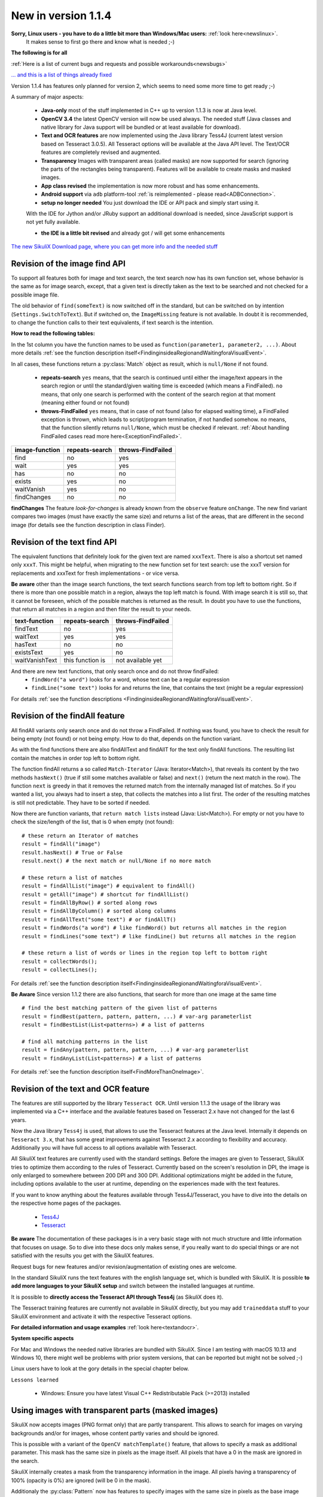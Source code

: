 .. _NewIn114:

New in version 1.1.4
====================

**Sorry, Linux users - you have to do a little bit more than Windows/Mac users:** :ref:`look here<newslinux>`.
    It makes sense to first go there and know what is needed ;-)

**The following is for all**

:ref:`Here is a list of current bugs and requests and possible workarounds<newsbugs>`

`... and this is a list of things already fixed <https://bugs.launchpad.net/sikuli/+bugs?field.searchtext=&orderby=-importance&field.status%3Alist=FIXCOMMITTED&field.importance%3Alist=CRITICAL&assignee_option=any&field.assignee=&field.bug_reporter=&field.bug_commenter=&field.subscriber=&field.structural_subscriber=&field.milestone%3Alist=86164&field.tag=&field.tags_combinator=ANY&field.has_cve.used=&field.omit_dupes.used=&field.omit_dupes=on&field.affects_me.used=&field.has_patch.used=&field.has_branches.used=&field.has_branches=on&field.has_no_branches.used=&field.has_no_branches=on&field.has_blueprints.used=&field.has_blueprints=on&field.has_no_blueprints.used=&field.has_no_blueprints=on&search=Search>`_

Version 1.1.4 has features only planned for version 2, which seems to need some more time to get ready ;-)

A summary of major aspects:

 - **Java-only** most of the stuff implemented in C++ up to version 1.1.3 is now at Java level.
 
 - **OpenCV 3.4** the latest OpenCV version will now be used always. The needed stuff (Java classes and native library
   for Java support will be bundled or at least available for download).
 
 - **Text and OCR features** are now implemented using the Java library Tess4J (current latest version based on
   Tesseract 3.0.5). All Tesseract options will be available at the Java API level.
   The Text/OCR features are completely revised and augmented.
 
 - **Transparency** Images with transparent areas (called masks) are now supported for search (ignoring the parts
   of the rectangles being transparent). Features will be available to create masks and masked images.

 - **App class revised** the implementation is now more robust and has some enhancements.

 - **Android support** via ``adb`` platform-tool :ref:`is reimplemented - please read<ADBConnection>`.

 - **setup no longer needed** You just download the IDE or API pack and simply start using it.
 With the IDE for Jython and/or JRuby support an additional download is needed, since JavaScript support is not yet fully available.

 - **the IDE is a little bit revised** and already got / will get some enhancements

`The new SikuliX Download page, where you can get more info and the needed stuff <https://raiman.github.io/SikuliX1/downloads.html>`_

Revision of the image find API
------------------------------

To support all features both for image and text search, the text search now has its own function set,
whose behavior is the same as for image search, except, that a given text is directly taken as the text to be
searched and not checked for a possible image file.

The old behavior of ``find(someText)`` is now switched off in the standard, but can be switched on
by intention (``Settings.SwitchToText``). But if switched on, the ``ImageMissing`` feature is not available.
In doubt it is recommended, to change the function calls to their text equivalents, if text search is the intention.

**How to read the following tables:**

In the 1st column you have the function names to be used as ``function(parameter1, parameter2, ...)``. About more
details :ref:`see the function description itself<FindinginsideaRegionandWaitingforaVisualEvent>`.

In all cases, these functions return a :py:class:`Match` object as result, which is ``null/None`` if not found.

 - **repeats-search** ``yes`` means, that the search is continued until either the image/text appears in the search region
   or until the standard/given waiting time is exceeded (which means a FindFailed). ``no`` means, that only one search is
   performed with the content of the search region at that moment (meaning either found or not found)

 - **throws-FindFailed** ``yes`` means, that in case of not found (also for elapsed waiting time), a FindFailed
   exception is thrown, which leads to script/program termination, if not handled somehow. ``no`` means, that the function
   silently returns ``null/None``, which must be checked if relevant.
   :ref:`About handling FindFailed cases read more here<ExceptionFindFailed>`.

==================   ==================   =====================
**image-function**   **repeats-search**   **throws-FindFailed**
  find                  no                  yes
  wait                  yes                 yes
  has                   no                  no
  exists                yes                 no
  waitVanish            yes                 no
  findChanges           no                  no
==================   ==================   =====================

**findChanges** The feature *look-for-changes* is already known from the ``observe`` feature ``onChange``.
The new find variant compares two images (must have exactly the same size) and returns a list of the areas,
that are different in the second image (for details see the function description in class Finder).

Revision of the text find API
-----------------------------

The equivalent functions that definitely look for the given text are named ``xxxText``.
There is also a shortcut set named only ``xxxT``. This might be helpful, when migrating to the new function set
for text search: use the xxxT version for replacements and xxxText for fresh implementations - or vice versa.

**Be aware** other than the image search functions, the text search functions search from top left to bottom right.
So if there is more than one possible match in a region, always the top left match is found.
With image search it is still so, that it cannot be foreseen, which of the possible matches is returned as the result.
In doubt you have to use the functions, that return all matches in a region and then filter the result to your needs.

==================   ==================   =====================
**text-function**    **repeats-search**   **throws-FindFailed**
  findText             no                   yes
  waitText             yes                  yes
  hasText              no                   no
  existsText           yes                  no
  waitVanishText       this function is     not available yet
==================   ==================   =====================

And there are new text functions, that only search once and do not throw findFailed:
 - ``findWord("a word")`` looks for a word, whose text can be a regular expression
 - ``findLine("some text")`` looks for and returns the line, that contains the text (might be a regular expression)

For details :ref:`see the function descriptions <FindinginsideaRegionandWaitingforaVisualEvent>`.

Revision of the findAll feature
-------------------------------

All findAll variants only search once and do not throw a FindFailed. If nothing was found, you have to check the result
for being empty (not found) or not being empty. How to do that, depends on the function variant.

As with the find functions there are also findAllText and findAllT for the text only findAll functions. The resulting
list contain the matches in order top left to bottom right.

The function findAll returns a so called ``Match-Iterator`` (Java: Iterator<Match>), that reveals its content by the two
methods ``hasNext()`` (true if still some matches available or false) and ``next()`` (return the next match in the row).
The function ``next`` is greedy in that it removes the returned match from the internally managed list of matches.
So if you wanted a list, you always had to insert a step, that collects the matches into a list first. The order of the
resulting matches is still not predictable. They have to be sorted if needed.

Now there are function variants, that ``return match lists`` instead (Java: List<Match>). For empty or not you have to check
the size/length of the list, that is 0 when empty (not found)::

    # these return an Iterator of matches
    result = findAll("image")
    result.hasNext() # True or False
    result.next() # the next match or null/None if no more match

    # these return a list of matches
    result = findAllList("image") # equivalent to findAll()
    result = getAll("image") # shortcut for findAllList()
    result = findAllByRow() # sorted along rows
    result = findAllByColumn() # sorted along columns
    result = findAllText("some text") # or findAllT()
    result = findWords("a word") # like findWord() but returns all matches in the region
    result = findLines("some text") # like findLine() but returns all matches in the region

    # these return a list of words or lines in the region top left to bottom right
    result = collectWords();
    result = collectLines();

For details :ref:`see the function description itself<FindinginsideaRegionandWaitingforaVisualEvent>`.

**Be Aware** Since version 1.1.2 there are also functions, that search for more than one image at the same time ::

    # find the best matching pattern of the given list of patterns
    result = findBest(pattern, pattern, pattern, ...) # var-arg parameterlist
    result = findBestList(List<patterns>) # a list of patterns

    # find all matching patterns in the list
    result = findAny(pattern, pattern, pattern, ...) # var-arg parameterlist
    result = findAnyList(List<patterns>) # a list of patterns

For details :ref:`see the function description itself<FindMoreThanOneImage>`.

Revision of the text and OCR feature
------------------------------------

The features are still supported by the library ``Tesseract OCR``. Until version 1.1.3 the usage of the library
was implemented via a C++ interface and the available features based on Tesseract 2.x have not changed for the last 6 years.

Now the Java library ``Tess4j`` is used, that allows to use the Tesseract features at the Java level. Internally it
depends on ``Tesseract 3.x``, that has some great improvements against Tesseract 2.x according to flexibility and accuracy.
Additionally you will have full access to all options available with Tesseract.

All SikuliX text features are currently used with the standard settings. Before the images are given to Tesseract,
SikuliX tries to optimize them according to the rules of Tesseract. Currently based on the screen's resolution in DPI,
the image is only enlarged to somewhere between 200 DPI and 300 DPI. Additional optimizations might be added
in the future, including options available to the user at runtime, depending on the experiences made with
the text features.

If you want to know anything about the features available through Tess4J/Tesseract, you have to dive into
the details on the respective home pages of the packages.
 - `Tess4J <http://tess4j.sourceforge.net>`_
 - `Tesseract <https://github.com/tesseract-ocr/tesseract>`_

**Be aware** The documentation of these packages is in a very basic stage with not much structure and
little information that focuses on usage. So to dive into these docs only makes sense, if you really want to do
special things or are not satisfied with the results you get with the SikuliX features.

Request bugs for new features and/or revision/augmentation of existing ones are welcome.

In the standard SikuliX runs the text features with the english language set, which is bundled with SikuliX.
It is possible **to add more languages to your SikuliX setup** and switch between the installed languages at runtime.

It is possible to **directly access the Tesseract API through Tess4j** (as SikuliX does it).

The Tesseract training features are currently not available in SikuliX directly, but you may add ``traineddata`` stuff
to your SikuliX environment and activate it with the respective Tesseract options.

**For detailed information and usage examples** :ref:`look here<textandocr>`.

**System specific aspects**

For Mac and Windows the needed native libraries are bundled with SikuliX.
Since I am testing with macOS 10.13 and Windows 10, there might well be problems with prior system versions, that can be
reported but might not be solved ;-)

Linux users have to look at the gory details in the special chapter below.

``Lessons learned``

 - Windows: Ensure you have latest Visual C++ Redistributable Pack (>=2013) installed


Using images with transparent parts (masked images)
---------------------------------------------------

SikuliX now accepts images (PNG format only) that are partly transparent. This allows to search for images
on varying backgrounds and/or for images, whose content partly varies and should be ignored.

This is possible with a variant of the ``OpenCV matchTemplate()`` feature, that allows to specify a mask
as additional parameter. This mask has the same size in pixels as the image itself. All pixels that have a 0 in the mask
are ignored in the search.

SikuliX internally creates a mask from the transparency information in the image. All pixels having a transparency
of 100% (opacity is 0%) are ignored (will be 0 in the mask).

Additionaly the :py:class:`Pattern` now has features to specify images with the same size in pixels as the base image
with black areas, that are interpreted as transparent areas to create a mask accordingly.

SikuliX does not have features yet to create images with transparency nor mask images with black areas. To create such
images you have to use respective tools from the world of image handling or photo editing.

**Example on Mac** Open an image in the Preview app. Use one of the selection tools to select an area that should be
fully transparent and simply click backspace to *delete* the area. These steps might be repeated.
The image will automatically be a PNG file with an alpha-channel (the transparency information).

**There is a tutorial**: :ref:`Working with masked images (ignoring parts of the image) <tutorialMasking>`

App class revised
-----------------

For details look into the function descriptions at :py:class:`App`.

 - ``App.focus`` and ``App.close()`` now check, wether the app is still running
   (might have been closed manually meanwhile or simply crashed)

 - there is a new ``App.closeByKey()``, that tries to get the app to front and then use the system specific key
   combination (``Alt-F4, cmd-Q, ctrl-Q``) to gracefully close the application, which might not always be accomplished
   using the normal ``App.close()``.

 - ``App.open()`` and ``App.close()`` now have an optional parameter, to specify the maximum number of seconds
   to wait for the completion of the request.

 - ``App.toString()`` (scripting: ``print myApp``) now checks the internal state of the app and hence shows its
   actual state.

 - the logging verbosity is reduced to error situations, but can be raised with ``Debug.on(3)``.

New and revised features in the IDE
-----------------------------------

 - It is now possible to :ref:`run parts of a script <RunOnlyParts>`

